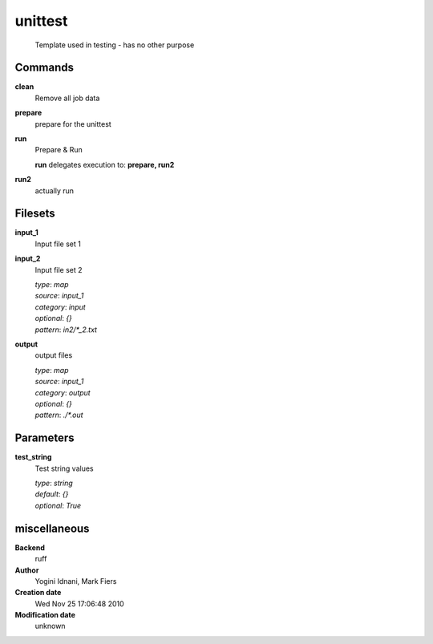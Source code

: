unittest
------------------------------------------------




    Template used in testing - has no other purpose



Commands
~~~~~~~~

**clean**
  Remove all job data
  
  
**prepare**
  prepare for the unittest
  
  
**run**
  Prepare & Run
  
  
  **run** delegates execution to: **prepare, run2**
  
**run2**
  actually run
  
  

Filesets
~~~~~~~~


**input_1**
  Input file set 1





**input_2**
  Input file set 2


  | *type*: `map`
  | *source*: `input_1`
  | *category*: `input`
  | *optional*: `{}`
  | *pattern*: `in2/*_2.txt`




**output**
  output files


  | *type*: `map`
  | *source*: `input_1`
  | *category*: `output`
  | *optional*: `{}`
  | *pattern*: `./*.out`





Parameters
~~~~~~~~~~



**test_string**
  Test string values

  | *type*: `string`
  | *default*: `{}`
  | *optional*: `True`



miscellaneous
~~~~~~~~~~~~~

**Backend**
  ruff
**Author**
  Yogini Idnani, Mark Fiers
**Creation date**
  Wed Nov 25 17:06:48 2010
**Modification date**
  unknown
